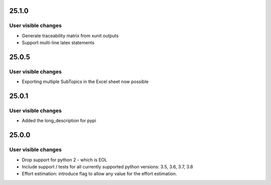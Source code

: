 ..
  (c) 2020 - 2023 by flonatel GmbH & Co. KG

  SPDX-License-Identifier: GPL-3.0-or-later

  This file is part of rmtoo.

  rmtoo is free software: you can redistribute it and/or modify
  it under the terms of the GNU General Public License as published by
  the Free Software Foundation, either version 3 of the License, or
  (at your option) any later version.

  rmtoo is distributed in the hope that it will be useful,
  but WITHOUT ANY WARRANTY; without even the implied warranty of
  MERCHANTABILITY or FITNESS FOR A PARTICULAR PURPOSE.  See the
  GNU General Public License for more details.

  You should have received a copy of the GNU General Public License
  along with rmtoo.  If not, see <https://www.gnu.org/licenses/>.

25.1.0
======

User visible changes
--------------------

* Generate traceability matrix from xunit outputs
* Support multi-line latex statements


25.0.5
======

User visible changes
--------------------

* Exporting multiple SubTopics in the Excel sheet now possible


25.0.1
======

User visible changes
--------------------

* Added the long_description for pypi


25.0.0
======

User visible changes
--------------------

* Drop support for python 2 - which is EOL
* Include support / tests for all currently supported
  python versions: 3.5, 3.6, 3.7, 3.8
* Effort estimation: introduce flag to allow any value
  for the effort estimation.
